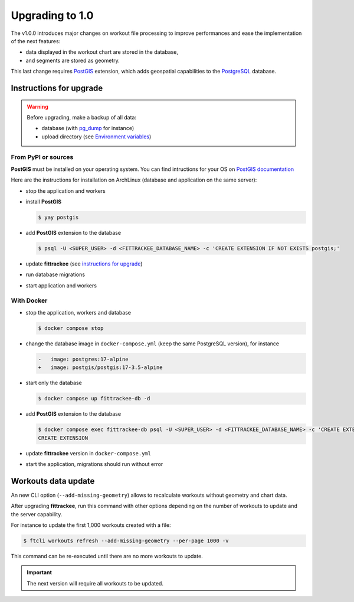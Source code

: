 Upgrading to 1.0
################

The v1.0.0 introduces major changes on workout file processing to improve performances and ease the implementation of the next features:

- data displayed in the workout chart are stored in the database,
- and segments are stored as geometry.

This last change requires `PostGIS <https://postgis.net/>`__ extension, which adds geospatial capabilities to the `PostgreSQL <https://www.postgresql.org/>`__ database.


Instructions for upgrade
~~~~~~~~~~~~~~~~~~~~~~~~

.. warning::
    Before upgrading, make a backup of all data:

    - database (with `pg_dump <https://www.postgresql.org/docs/current/app-pgdump.html>`__ for instance)
    - upload directory (see `Environment variables <installation.html#environment-variables>`__)


From PyPI or sources
^^^^^^^^^^^^^^^^^^^^

**PostGIS** must be installed on your operating system.
You can find intructions for your OS on `PostGIS documentation <https://postgis.net/documentation/getting_started/>`_

Here are the instructions for installation on ArchLinux (database and application on the same server):

- stop the application and workers
- install **PostGIS**

  .. code-block:: bash

      $ yay postgis

- add **PostGIS** extension to the database

  .. code-block:: bash

      $ psql -U <SUPER_USER> -d <FITTRACKEE_DATABASE_NAME> -c 'CREATE EXTENSION IF NOT EXISTS postgis;'

- update **fittrackee** (see `instructions for upgrade <https://docs.fittrackee.org/fr/installation.html#upgrade>`__)
- run database migrations
- start application and workers

With Docker
^^^^^^^^^^^

- stop the application, workers and database

  .. code-block:: bash

      $ docker compose stop

- change the database image in ``docker-compose.yml`` (keep the same PostgreSQL version), for instance

  .. code-block:: diff

      -   image: postgres:17-alpine
      +   image: postgis/postgis:17-3.5-alpine

- start only the database

  .. code-block:: bash

      $ docker compose up fittrackee-db -d

- add **PostGIS** extension to the database

  .. code-block:: bash

      $ docker compose exec fittrackee-db psql -U <SUPER_USER> -d <FITTRACKEE_DATABASE_NAME> -c 'CREATE EXTENSION IF NOT EXISTS postgis;'
      CREATE EXTENSION

- update **fittrackee** version in ``docker-compose.yml``
- start the application, migrations should run without error


Workouts data update
~~~~~~~~~~~~~~~~~~~~

An new CLI option (``--add-missing-geometry``) allows to recalculate workouts without geometry and chart data.

After upgrading **fittrackee**, run this command with other options depending on the number of workouts to update and the server capability.

For instance to update the first 1,000 workouts created with a file:

.. code-block:: bash

    $ ftcli workouts refresh --add-missing-geometry --per-page 1000 -v

This command can be re-executed until there are no more workouts to update.

.. important::
    The next version will require all workouts to be updated.